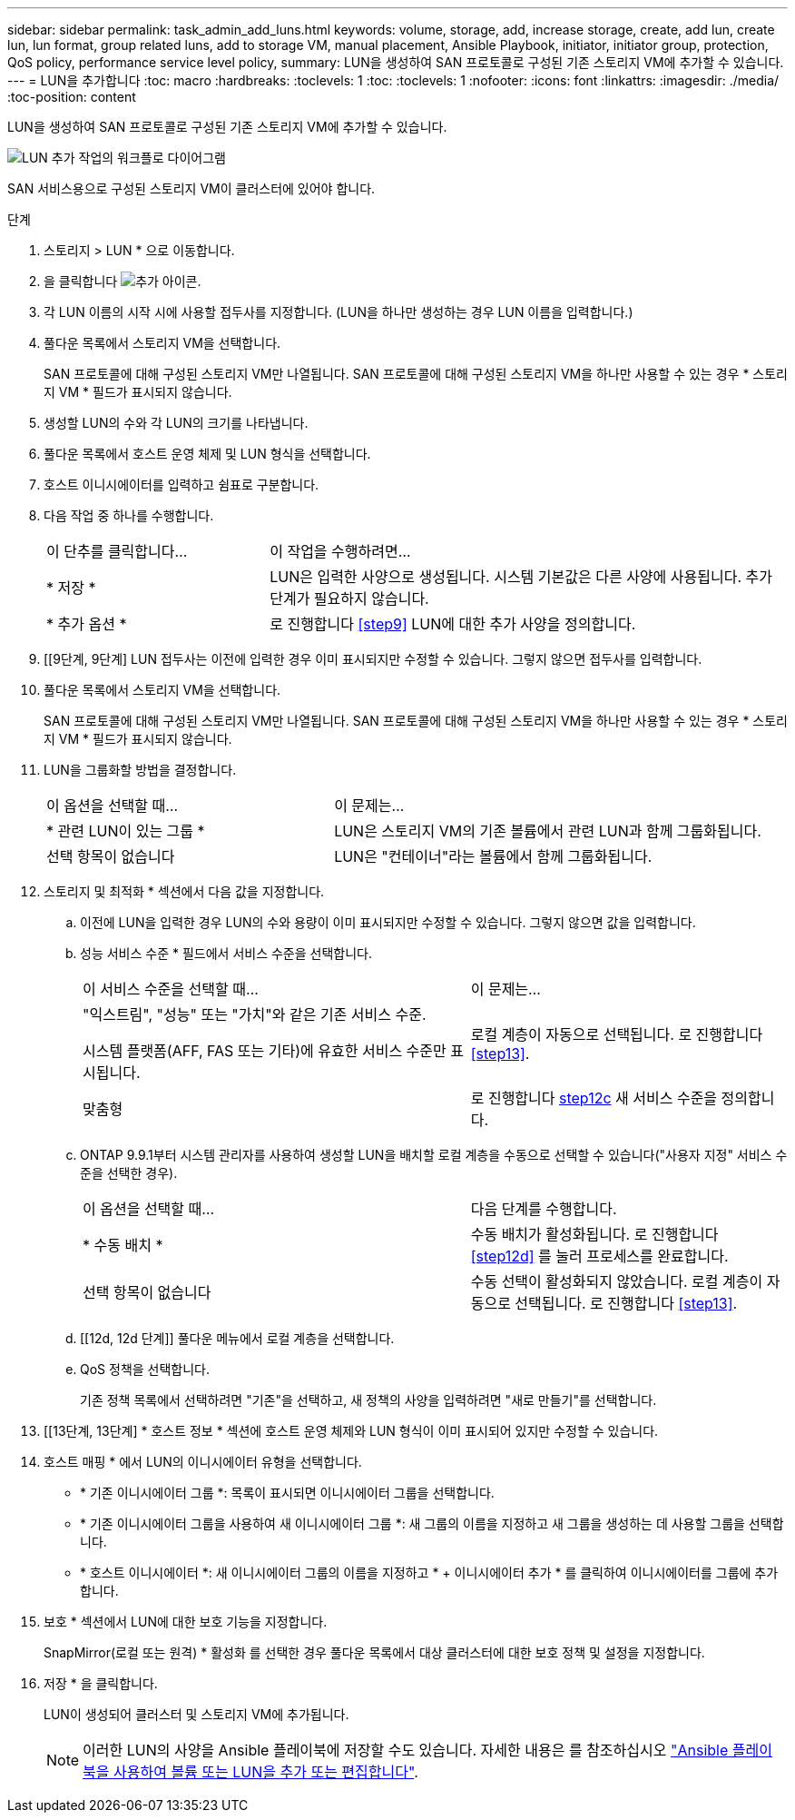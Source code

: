 ---
sidebar: sidebar 
permalink: task_admin_add_luns.html 
keywords: volume, storage, add, increase storage, create, add lun, create lun, lun format, group related luns, add to storage VM, manual placement, Ansible Playbook, initiator, initiator group, protection, QoS policy, performance service level policy, 
summary: LUN을 생성하여 SAN 프로토콜로 구성된 기존 스토리지 VM에 추가할 수 있습니다. 
---
= LUN을 추가합니다
:toc: macro
:hardbreaks:
:toclevels: 1
:toc: 
:toclevels: 1
:nofooter: 
:icons: font
:linkattrs: 
:imagesdir: ./media/
:toc-position: content


[role="lead"]
LUN을 생성하여 SAN 프로토콜로 구성된 기존 스토리지 VM에 추가할 수 있습니다.

image:workflow_admin_add_LUNs.gif["LUN 추가 작업의 워크플로 다이어그램"]

SAN 서비스용으로 구성된 스토리지 VM이 클러스터에 있어야 합니다.

.단계
. 스토리지 > LUN * 으로 이동합니다.
. 을 클릭합니다 image:icon_add.gif["추가 아이콘"].
. 각 LUN 이름의 시작 시에 사용할 접두사를 지정합니다. (LUN을 하나만 생성하는 경우 LUN 이름을 입력합니다.)
. 풀다운 목록에서 스토리지 VM을 선택합니다.
+
SAN 프로토콜에 대해 구성된 스토리지 VM만 나열됩니다. SAN 프로토콜에 대해 구성된 스토리지 VM을 하나만 사용할 수 있는 경우 * 스토리지 VM * 필드가 표시되지 않습니다.

. 생성할 LUN의 수와 각 LUN의 크기를 나타냅니다.
. 풀다운 목록에서 호스트 운영 체제 및 LUN 형식을 선택합니다.
. 호스트 이니시에이터를 입력하고 쉼표로 구분합니다.
. 다음 작업 중 하나를 수행합니다.
+
[cols="30,70"]
|===


| 이 단추를 클릭합니다... | 이 작업을 수행하려면... 


| * 저장 * | LUN은 입력한 사양으로 생성됩니다. 시스템 기본값은 다른 사양에 사용됩니다. 추가 단계가 필요하지 않습니다. 


| * 추가 옵션 * | 로 진행합니다 <<step9>> LUN에 대한 추가 사양을 정의합니다. 
|===
. [[9단계, 9단계] LUN 접두사는 이전에 입력한 경우 이미 표시되지만 수정할 수 있습니다. 그렇지 않으면 접두사를 입력합니다.
. 풀다운 목록에서 스토리지 VM을 선택합니다.
+
SAN 프로토콜에 대해 구성된 스토리지 VM만 나열됩니다. SAN 프로토콜에 대해 구성된 스토리지 VM을 하나만 사용할 수 있는 경우 * 스토리지 VM * 필드가 표시되지 않습니다.

. LUN을 그룹화할 방법을 결정합니다.
+
[cols="40,60"]
|===


| 이 옵션을 선택할 때... | 이 문제는... 


| * 관련 LUN이 있는 그룹 * | LUN은 스토리지 VM의 기존 볼륨에서 관련 LUN과 함께 그룹화됩니다. 


| 선택 항목이 없습니다 | LUN은 "컨테이너"라는 볼륨에서 함께 그룹화됩니다. 
|===
. 스토리지 및 최적화 * 섹션에서 다음 값을 지정합니다.
+
.. 이전에 LUN을 입력한 경우 LUN의 수와 용량이 이미 표시되지만 수정할 수 있습니다. 그렇지 않으면 값을 입력합니다.
.. 성능 서비스 수준 * 필드에서 서비스 수준을 선택합니다.
+
[cols="55,45"]
|===


| 이 서비스 수준을 선택할 때... | 이 문제는... 


 a| 
"익스트림", "성능" 또는 "가치"와 같은 기존 서비스 수준.

시스템 플랫폼(AFF, FAS 또는 기타)에 유효한 서비스 수준만 표시됩니다.
| 로컬 계층이 자동으로 선택됩니다. 로 진행합니다 <<step13>>. 


| 맞춤형 | 로 진행합니다 <<step12c>> 새 서비스 수준을 정의합니다. 
|===
.. [[step12c, step12c]] ONTAP 9.9.1부터 시스템 관리자를 사용하여 생성할 LUN을 배치할 로컬 계층을 수동으로 선택할 수 있습니다("사용자 지정" 서비스 수준을 선택한 경우).
+
[cols="55,45"]
|===


| 이 옵션을 선택할 때... | 다음 단계를 수행합니다. 


| * 수동 배치 * | 수동 배치가 활성화됩니다. 로 진행합니다 <<step12d>> 를 눌러 프로세스를 완료합니다. 


| 선택 항목이 없습니다 | 수동 선택이 활성화되지 않았습니다. 로컬 계층이 자동으로 선택됩니다. 로 진행합니다 <<step13>>. 
|===
.. [[12d, 12d 단계]] 풀다운 메뉴에서 로컬 계층을 선택합니다.
.. QoS 정책을 선택합니다.
+
기존 정책 목록에서 선택하려면 "기존"을 선택하고, 새 정책의 사양을 입력하려면 "새로 만들기"를 선택합니다.



. [[13단계, 13단계] * 호스트 정보 * 섹션에 호스트 운영 체제와 LUN 형식이 이미 표시되어 있지만 수정할 수 있습니다.
. 호스트 매핑 * 에서 LUN의 이니시에이터 유형을 선택합니다.
+
** * 기존 이니시에이터 그룹 *: 목록이 표시되면 이니시에이터 그룹을 선택합니다.
** * 기존 이니시에이터 그룹을 사용하여 새 이니시에이터 그룹 *: 새 그룹의 이름을 지정하고 새 그룹을 생성하는 데 사용할 그룹을 선택합니다.
** * 호스트 이니시에이터 *: 새 이니시에이터 그룹의 이름을 지정하고 * + 이니시에이터 추가 * 를 클릭하여 이니시에이터를 그룹에 추가합니다.


. 보호 * 섹션에서 LUN에 대한 보호 기능을 지정합니다.
+
SnapMirror(로컬 또는 원격) * 활성화 를 선택한 경우 풀다운 목록에서 대상 클러스터에 대한 보호 정책 및 설정을 지정합니다.

. 저장 * 을 클릭합니다.
+
LUN이 생성되어 클러스터 및 스토리지 VM에 추가됩니다.

+

NOTE: 이러한 LUN의 사양을 Ansible 플레이북에 저장할 수도 있습니다. 자세한 내용은 를 참조하십시오 link:https://docs.netapp.com/us-en/ontap/task_use_ansible_playbooks_add_edit_volumes_luns.html["Ansible 플레이북을 사용하여 볼륨 또는 LUN을 추가 또는 편집합니다"].


